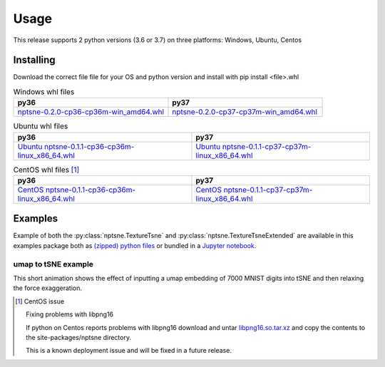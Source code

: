 Usage
=========

This release supports 2 python versions (3.6 or 3.7) on three platforms: Windows, Ubuntu, Centos

Installing
----------

Download the correct file file for your OS and python version and install with pip install <file>.whl

.. csv-table:: Windows whl files
   :header: "py36", "py37"
   :widths: 40, 40

    `nptsne-0.2.0-cp36-cp36m-win_amd64.whl <https://drive.google.com/uc?export=download&id=1OOIazZ-VGDwi64EB5JWxN2eXlcfKMlbJ>`_, `nptsne-0.2.0-cp37-cp37m-win_amd64.whl <https://drive.google.com/uc?export=download&id=1f2ra9r4fOq-F3PKo5jAF1aEcpI7CaDje>`_


.. csv-table:: Ubuntu whl files
   :header: "py36", "py37"
   :widths: 40, 40

    `Ubuntu nptsne-0.1.1-cp36-cp36m-linux_x86_64.whl <https://drive.google.com/uc?export=download&id=1UfRm1fLprY7Bkt49HaKi8_710klXU7eA>`_, `Ubuntu nptsne-0.1.1-cp37-cp37m-linux_x86_64.whl <https://drive.google.com/uc?export=download&id=1lzPtOVZ8QlhdtyoyWKYeC9ZWQz1s1b1G>`_


.. csv-table:: CentOS whl files [1]_
   :header: "py36", "py37"
   :widths: 40, 40

    `CentOS nptsne-0.1.1-cp36-cp36m-linux_x86_64.whl <https://drive.google.com/uc?export=download&id=14t5hTO8ju7f3wfa3JUbVZ3XDqZmyy1PA>`_, `CentOS nptsne-0.1.1-cp37-cp37m-linux_x86_64.whl <https://drive.google.com/uc?export=download&id=1cG_rd8Wj_suLjfn6c-6ANNaUNPdluEvV>`_


Examples
--------

Example of both the :py:class:`nptsne.TextureTsne` and :py:class:`nptsne.TextureTsneExtended` are available in this
examples package both as `(zipped) python files <https://drive.google.com/uc?export=download&id=1uuopX-hj25xl0nwSJIJkRaTLEEXotrrQ>`_ or bundled in a
`Jupyter notebook <https://drive.google.com/uc?export=download&id=1xDZQZtZp3a9o5wHcB22l3ST72hLLZebv>`_.


umap to tSNE example
~~~~~~~~~~~~~~~~~~~~

This short animation shows the effect of inputting a umap embedding of 7000 MNIST digits into tSNE and then
relaxing the force exaggeration.

.. raw:: html

    <img src="https://drive.google.com/uc?export=view&id=1fW4IHOyio59Yx59wcpbpQrMl_ZiIlIet"/>



.. [1] CentOS issue

    Fixing problems with libpng16

    If python on Centos reports problems with libpng16 download and untar
    `libpng16.so.tar.xz <https://drive.google.com/uc?export=download&id=1xNuCtqGmgW1Ctq-IDwVcLpGSAuKM8cof>`_
    and copy the contents to the site-packages/nptsne directory.

    This is a known deployment issue and will be fixed in a future release.